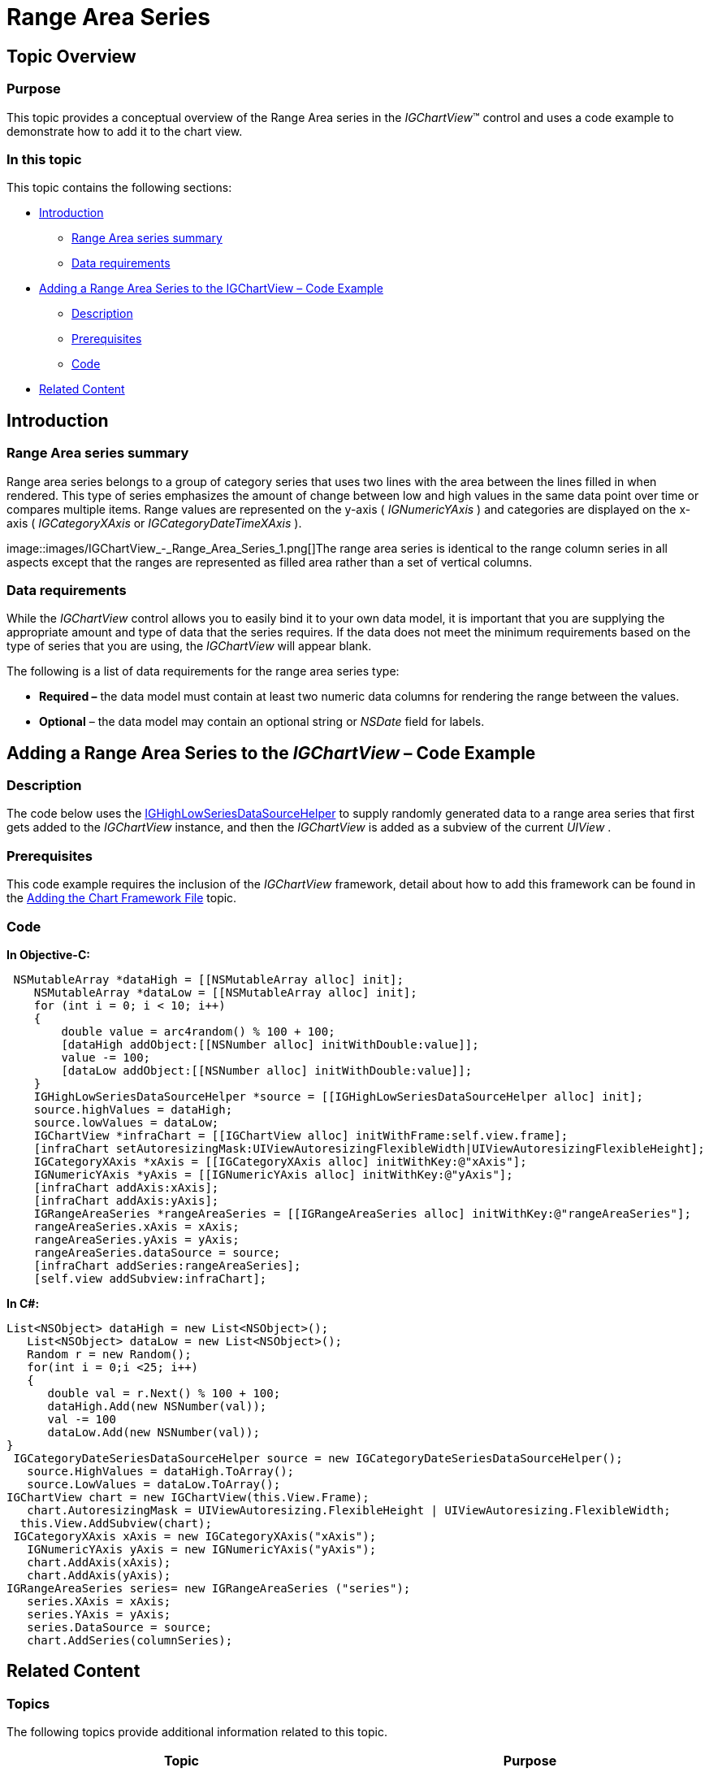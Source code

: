 ﻿////

|metadata|
{
    "name": "igchartview-range-area-series",
    "controlName": ["IGChartView"],
    "tags": ["Charting","How Do I"],
    "guid": "8a2ec4d4-ce87-44a0-9bd1-e1030b1cefe5",  
    "buildFlags": [],
    "createdOn": "2012-05-17T13:59:33.8007263Z"
}
|metadata|
////

= Range Area Series

== Topic Overview

=== Purpose

This topic provides a conceptual overview of the Range Area series in the  _IGChartView_™ control and uses a code example to demonstrate how to add it to the chart view.

=== In this topic

This topic contains the following sections:

* <<_Ref324841248, Introduction >>

** <<_Ref327343721,Range Area series summary>>
** <<_Ref327343726,Data requirements>>

* <<_Ref328127138, Adding a Range Area Series to the IGChartView – Code Example >>

** <<_Ref327343735,Description>>
** <<_Ref327982476,Prerequisites>>
** <<_Ref327343743,Code>>

* <<_Ref324841253, Related Content >>

[[_Ref324841248]]
== Introduction

[[_Ref327343721]]

=== Range Area series summary

Range area series belongs to a group of category series that uses two lines with the area between the lines filled in when rendered. This type of series emphasizes the amount of change between low and high values in the same data point over time or compares multiple items. Range values are represented on the y-axis ( _IGNumericYAxis_  ) and categories are displayed on the x-axis ( _IGCategoryXAxis_   or  _IGCategoryDateTimeXAxis_  ).

image::images/IGChartView_-_Range_Area_Series_1.png[]The range area series is identical to the range column series in all aspects except that the ranges are represented as filled area rather than a set of vertical columns.

[[_Ref327343726]]

=== Data requirements

While the  _IGChartView_   control allows you to easily bind it to your own data model, it is important that you are supplying the appropriate amount and type of data that the series requires. If the data does not meet the minimum requirements based on the type of series that you are using, the  _IGChartView_   will appear blank.

The following is a list of data requirements for the range area series type:

*  *Required –*  the data model must contain at least two numeric data columns for rendering the range between the values.
*  *Optional*  – the data model may contain an optional string or  _NSDate_   field for labels.

[[_Ref327982468]]
[[_Ref328127138]]
[[_Ref324842387]]
== Adding a Range Area Series to the  _IGChartView_   – Code Example

[[_Ref327343735]]

=== Description

The code below uses the link:igchartview-data-source-helpers.html[IGHighLowSeriesDataSourceHelper] to supply randomly generated data to a range area series that first gets added to the  _IGChartView_   instance, and then the  _IGChartView_   is added as a subview of the current  _UIView_  .

[[_Ref327982476]]

=== Prerequisites

This code example requires the inclusion of the  _IGChartView_   framework, detail about how to add this framework can be found in the link:igchartview-adding-the-chart-framework-file.html[Adding the Chart Framework File] topic.

[[_Ref327343743]]

=== Code

*In Objective-C:*

[source,csharp]
----
 NSMutableArray *dataHigh = [[NSMutableArray alloc] init];
    NSMutableArray *dataLow = [[NSMutableArray alloc] init];
    for (int i = 0; i < 10; i++)
    {
        double value = arc4random() % 100 + 100;
        [dataHigh addObject:[[NSNumber alloc] initWithDouble:value]];
        value -= 100;
        [dataLow addObject:[[NSNumber alloc] initWithDouble:value]];
    }
    IGHighLowSeriesDataSourceHelper *source = [[IGHighLowSeriesDataSourceHelper alloc] init];
    source.highValues = dataHigh;
    source.lowValues = dataLow;
    IGChartView *infraChart = [[IGChartView alloc] initWithFrame:self.view.frame];
    [infraChart setAutoresizingMask:UIViewAutoresizingFlexibleWidth|UIViewAutoresizingFlexibleHeight];
    IGCategoryXAxis *xAxis = [[IGCategoryXAxis alloc] initWithKey:@"xAxis"];
    IGNumericYAxis *yAxis = [[IGNumericYAxis alloc] initWithKey:@"yAxis"];
    [infraChart addAxis:xAxis];
    [infraChart addAxis:yAxis];
    IGRangeAreaSeries *rangeAreaSeries = [[IGRangeAreaSeries alloc] initWithKey:@"rangeAreaSeries"];
    rangeAreaSeries.xAxis = xAxis;
    rangeAreaSeries.yAxis = yAxis;
    rangeAreaSeries.dataSource = source;
    [infraChart addSeries:rangeAreaSeries];
    [self.view addSubview:infraChart];
----

*In C#:*

[source,csharp]
----
List<NSObject> dataHigh = new List<NSObject>();
   List<NSObject> dataLow = new List<NSObject>();
   Random r = new Random();
   for(int i = 0;i <25; i++)
   {
      double val = r.Next() % 100 + 100; 
      dataHigh.Add(new NSNumber(val));
      val -= 100
      dataLow.Add(new NSNumber(val));
}
 IGCategoryDateSeriesDataSourceHelper source = new IGCategoryDateSeriesDataSourceHelper();
   source.HighValues = dataHigh.ToArray();
   source.LowValues = dataLow.ToArray();
IGChartView chart = new IGChartView(this.View.Frame);
   chart.AutoresizingMask = UIViewAutoresizing.FlexibleHeight | UIViewAutoresizing.FlexibleWidth;
  this.View.AddSubview(chart);
 IGCategoryXAxis xAxis = new IGCategoryXAxis("xAxis");
   IGNumericYAxis yAxis = new IGNumericYAxis("yAxis");
   chart.AddAxis(xAxis);
   chart.AddAxis(yAxis);
IGRangeAreaSeries series= new IGRangeAreaSeries ("series");
   series.XAxis = xAxis;
   series.YAxis = yAxis;
   series.DataSource = source;
   chart.AddSeries(columnSeries);
----

[[_Ref324841253]]
== Related Content

=== Topics

The following topics provide additional information related to this topic.

[options="header", cols="a,a"]
|====
|Topic|Purpose

| link:igchartview-category-series.html[Category Series]
|This is a group of topics explaining the various types of Category series supported by the _IGChartView_ control.

|====